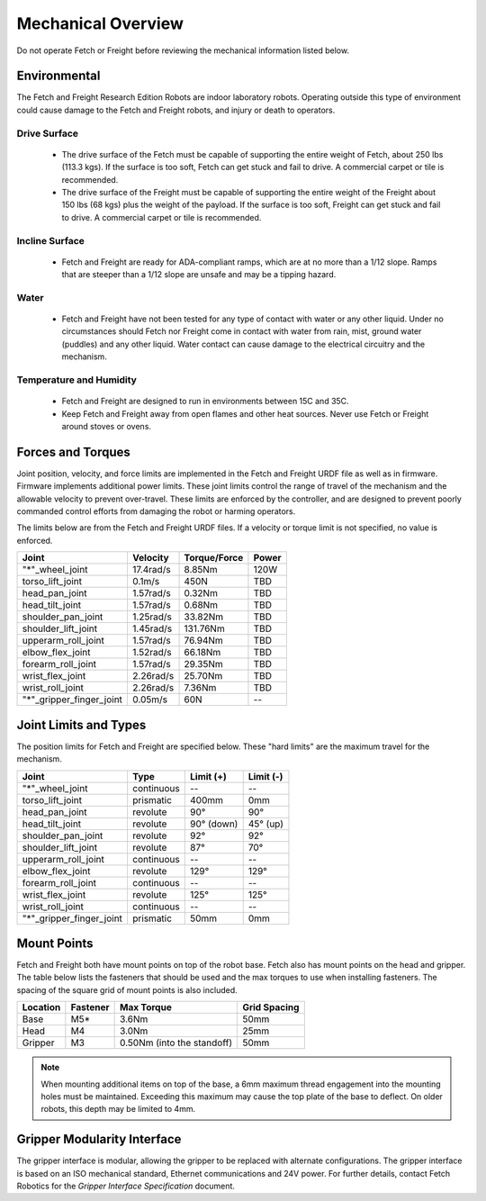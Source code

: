 Mechanical Overview
-------------------

Do not operate Fetch or Freight before reviewing the mechanical
information listed below.

Environmental
+++++++++++++

The Fetch and Freight Research Edition Robots are indoor laboratory
robots. Operating outside this type of environment could cause
damage to the Fetch and Freight robots, and injury or death to
operators.

Drive Surface
'''''''''''''
 - The drive surface of the Fetch must be capable of supporting the
   entire weight of Fetch, about 250 lbs (113.3 kgs). If the surface is too
   soft, Fetch can get stuck and fail to drive. A commercial carpet or
   tile is recommended.
 - The drive surface of the Freight must be capable of supporting the
   entire weight of the Freight about 150 lbs (68 kgs) plus the weight
   of the payload. If the surface is too soft, Freight can get stuck
   and fail to drive. A commercial carpet or tile is recommended.

Incline Surface
'''''''''''''''
 - Fetch and Freight are ready for ADA-compliant ramps, which are at no
   more than a 1/12 slope. Ramps that are steeper than a 1/12 slope
   are unsafe and may be a tipping hazard.

Water
'''''
 - Fetch and Freight have not been tested for any type of contact with water
   or any other liquid. Under no circumstances should Fetch nor Freight
   come in contact with water from rain, mist, ground water (puddles)
   and any other liquid. Water contact can cause damage to the electrical
   circuitry and the mechanism.

Temperature and Humidity
''''''''''''''''''''''''
 - Fetch and Freight are designed to run in environments between 15C and 35C.
 - Keep Fetch and Freight away from open flames and other heat sources.
   Never use Fetch or Freight around stoves or ovens.

Forces and Torques
++++++++++++++++++

Joint position, velocity, and force limits are implemented in the
Fetch and Freight URDF file as well as in firmware. Firmware implements
additional power limits. These joint limits control the range of
travel of the mechanism and the allowable velocity to prevent
over-travel. These limits are enforced by the controller, and are
designed to prevent poorly commanded control efforts from damaging the
robot or harming operators.

The limits below are from the Fetch and Freight URDF files. If a
velocity or torque limit is not specified, no value is enforced.

======================== ========== ============ =====
Joint                    Velocity   Torque/Force Power
======================== ========== ============ =====
"*"_wheel_joint          17.4rad/s  8.85Nm       120W
torso_lift_joint         0.1m/s     450N         TBD
head_pan_joint           1.57rad/s  0.32Nm       TBD
head_tilt_joint          1.57rad/s  0.68Nm       TBD
shoulder_pan_joint       1.25rad/s  33.82Nm      TBD
shoulder_lift_joint      1.45rad/s  131.76Nm     TBD
upperarm_roll_joint      1.57rad/s  76.94Nm      TBD
elbow_flex_joint         1.52rad/s  66.18Nm      TBD
forearm_roll_joint       1.57rad/s  29.35Nm      TBD
wrist_flex_joint         2.26rad/s  25.70Nm      TBD
wrist_roll_joint         2.26rad/s  7.36Nm       TBD
"*"_gripper_finger_joint 0.05m/s    60N            --
======================== ========== ============ =====

Joint Limits and Types
++++++++++++++++++++++

The position limits for Fetch and Freight are specified below. These
"hard limits" are the maximum travel for the mechanism.

======================== ========== =========== ==========
Joint                    Type       Limit (+)   Limit (-)
======================== ========== =========== ==========
"*"_wheel_joint          continuous    --          --
torso_lift_joint         prismatic   400mm       0mm
head_pan_joint           revolute    90°         90°
head_tilt_joint          revolute    90° (down)  45° (up)
shoulder_pan_joint       revolute    92°         92°
shoulder_lift_joint      revolute    87°         70°
upperarm_roll_joint      continuous    --           --
elbow_flex_joint         revolute    129°        129°
forearm_roll_joint       continuous    --           --
wrist_flex_joint         revolute    125°        125°
wrist_roll_joint         continuous    --           --
"*"_gripper_finger_joint prismatic   50mm       0mm
======================== ========== =========== ==========

Mount Points
++++++++++++

Fetch and Freight both have mount points on top of the robot
base. Fetch also has mount points on the head and gripper. The table
below lists the fasteners that should be used and the max torques to
use when installing fasteners. The spacing of the square grid of mount
points is also included.

=========== ============ ========================== =============
Location    Fastener     Max Torque                 Grid Spacing
=========== ============ ========================== =============
Base        M5*          3.6Nm                      50mm
Head        M4           3.0Nm                      25mm
Gripper     M3           0.50Nm (into the standoff) 50mm
=========== ============ ========================== =============

.. note::
   When mounting additional items on top of the base, a 6mm maximum
   thread engagement into the mounting holes must be maintained.
   Exceeding this maximum may cause the top plate of the base to deflect.
   On older robots, this depth may be limited to 4mm.

Gripper Modularity Interface
++++++++++++++++++++++++++++

The gripper interface is modular, allowing the gripper to be replaced with alternate
configurations. The gripper interface is based on an ISO mechanical standard,
Ethernet communications and 24V power. For further details, contact Fetch Robotics
for the `Gripper Interface Specification` document.
